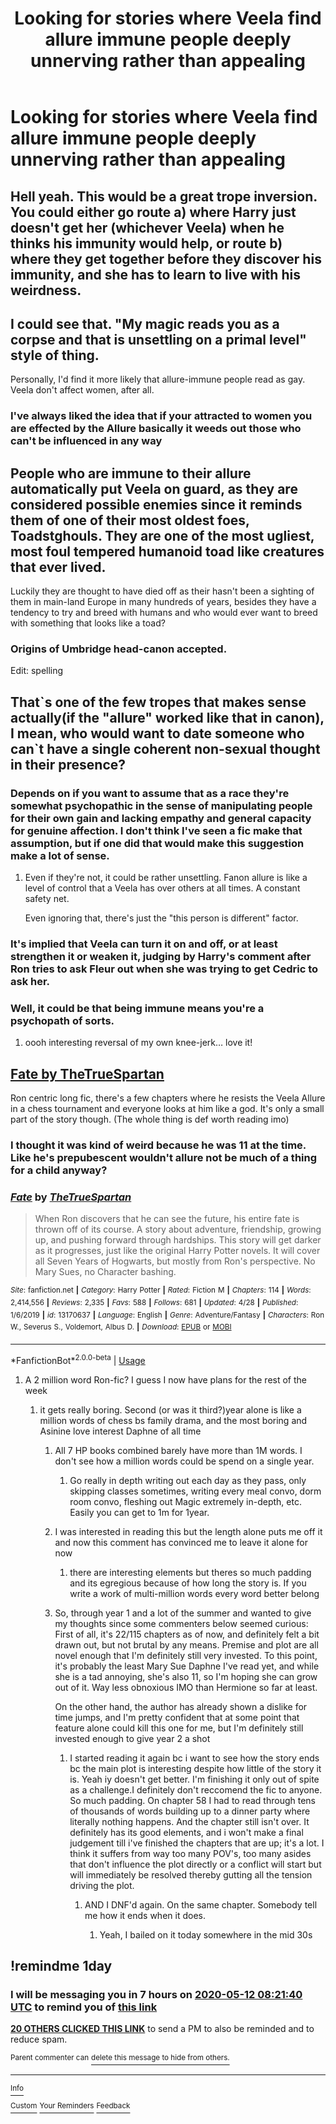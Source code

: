 #+TITLE: Looking for stories where Veela find allure immune people deeply unnerving rather than appealing

* Looking for stories where Veela find allure immune people deeply unnerving rather than appealing
:PROPERTIES:
:Author: Faeriniel
:Score: 249
:DateUnix: 1589175748.0
:DateShort: 2020-May-11
:FlairText: Request
:END:

** Hell yeah. This would be a great trope inversion. You could either go route a) where Harry just doesn't get her (whichever Veela) when he thinks his immunity would help, or route b) where they get together before they discover his immunity, and she has to learn to live with his weirdness.
:PROPERTIES:
:Author: MachaiArcanum
:Score: 86
:DateUnix: 1589194092.0
:DateShort: 2020-May-11
:END:


** I could see that. "My magic reads you as a corpse and that is unsettling on a primal level" style of thing.

Personally, I'd find it more likely that allure-immune people read as gay. Veela don't affect women, after all.
:PROPERTIES:
:Author: RookRider
:Score: 57
:DateUnix: 1589219198.0
:DateShort: 2020-May-11
:END:

*** I've always liked the idea that if your attracted to women you are effected by the Allure basically it weeds out those who can't be influenced in any way
:PROPERTIES:
:Author: KidCoheed
:Score: 26
:DateUnix: 1589220064.0
:DateShort: 2020-May-11
:END:


** People who are immune to their allure automatically put Veela on guard, as they are considered possible enemies since it reminds them of one of their most oldest foes, Toadstghouls. They are one of the most ugliest, most foul tempered humanoid toad like creatures that ever lived.

Luckily they are thought to have died off as their hasn't been a sighting of them in main-land Europe in many hundreds of years, besides they have a tendency to try and breed with humans and who would ever want to breed with something that looks like a toad?
:PROPERTIES:
:Author: DragonReader338
:Score: 21
:DateUnix: 1589221919.0
:DateShort: 2020-May-11
:END:

*** Origins of Umbridge head-canon accepted.

Edit: spelling
:PROPERTIES:
:Author: lurkerintheaether
:Score: 20
:DateUnix: 1589240203.0
:DateShort: 2020-May-12
:END:


** That`s one of the few tropes that makes sense actually(if the "allure" worked like that in canon), I mean, who would want to date someone who can`t have a single coherent non-sexual thought in their presence?
:PROPERTIES:
:Author: Kellar21
:Score: 60
:DateUnix: 1589200972.0
:DateShort: 2020-May-11
:END:

*** Depends on if you want to assume that as a race they're somewhat psychopathic in the sense of manipulating people for their own gain and lacking empathy and general capacity for genuine affection. I don't think I've seen a fic make that assumption, but if one did that would make this suggestion make a lot of sense.
:PROPERTIES:
:Author: Avigorus
:Score: 36
:DateUnix: 1589205287.0
:DateShort: 2020-May-11
:END:

**** Even if they're not, it could be rather unsettling. Fanon allure is like a level of control that a Veela has over others at all times. A constant safety net.

Even ignoring that, there's just the "this person is different" factor.
:PROPERTIES:
:Author: TheVoteMote
:Score: 8
:DateUnix: 1589230036.0
:DateShort: 2020-May-12
:END:


*** It's implied that Veela can turn it on and off, or at least strengthen it or weaken it, judging by Harry's comment after Ron tries to ask Fleur out when she was trying to get Cedric to ask her.
:PROPERTIES:
:Author: ForwardDiscussion
:Score: 20
:DateUnix: 1589205415.0
:DateShort: 2020-May-11
:END:


*** Well, it could be that being immune means you're a psychopath of sorts.
:PROPERTIES:
:Author: Lost_in_math
:Score: 7
:DateUnix: 1589230529.0
:DateShort: 2020-May-12
:END:

**** oooh interesting reversal of my own knee-jerk... love it!
:PROPERTIES:
:Author: Avigorus
:Score: 6
:DateUnix: 1589247257.0
:DateShort: 2020-May-12
:END:


** [[https://m.fanfiction.net/s/13170637/1/Fate][Fate by TheTrueSpartan]]

Ron centric long fic, there's a few chapters where he resists the Veela Allure in a chess tournament and everyone looks at him like a god. It's only a small part of the story though. (The whole thing is def worth reading imo)
:PROPERTIES:
:Author: Gandhi211
:Score: 32
:DateUnix: 1589198160.0
:DateShort: 2020-May-11
:END:

*** I thought it was kind of weird because he was 11 at the time. Like he's prepubescent wouldn't allure not be much of a thing for a child anyway?
:PROPERTIES:
:Author: Redhotlipstik
:Score: 22
:DateUnix: 1589213443.0
:DateShort: 2020-May-11
:END:


*** [[https://www.fanfiction.net/s/13170637/1/][*/Fate/*]] by [[https://www.fanfiction.net/u/11323222/TheTrueSpartan][/TheTrueSpartan/]]

#+begin_quote
  When Ron discovers that he can see the future, his entire fate is thrown off of its course. A story about adventure, friendship, growing up, and pushing forward through hardships. This story will get darker as it progresses, just like the original Harry Potter novels. It will cover all Seven Years of Hogwarts, but mostly from Ron's perspective. No Mary Sues, no Character bashing.
#+end_quote

^{/Site/:} ^{fanfiction.net} ^{*|*} ^{/Category/:} ^{Harry} ^{Potter} ^{*|*} ^{/Rated/:} ^{Fiction} ^{M} ^{*|*} ^{/Chapters/:} ^{114} ^{*|*} ^{/Words/:} ^{2,414,556} ^{*|*} ^{/Reviews/:} ^{2,335} ^{*|*} ^{/Favs/:} ^{588} ^{*|*} ^{/Follows/:} ^{681} ^{*|*} ^{/Updated/:} ^{4/28} ^{*|*} ^{/Published/:} ^{1/6/2019} ^{*|*} ^{/id/:} ^{13170637} ^{*|*} ^{/Language/:} ^{English} ^{*|*} ^{/Genre/:} ^{Adventure/Fantasy} ^{*|*} ^{/Characters/:} ^{Ron} ^{W.,} ^{Severus} ^{S.,} ^{Voldemort,} ^{Albus} ^{D.} ^{*|*} ^{/Download/:} ^{[[http://www.ff2ebook.com/old/ffn-bot/index.php?id=13170637&source=ff&filetype=epub][EPUB]]} ^{or} ^{[[http://www.ff2ebook.com/old/ffn-bot/index.php?id=13170637&source=ff&filetype=mobi][MOBI]]}

--------------

*FanfictionBot*^{2.0.0-beta} | [[https://github.com/tusing/reddit-ffn-bot/wiki/Usage][Usage]]
:PROPERTIES:
:Author: FanfictionBot
:Score: 13
:DateUnix: 1589198187.0
:DateShort: 2020-May-11
:END:

**** A 2 million word Ron-fic? I guess I now have plans for the rest of the week
:PROPERTIES:
:Author: kdbvols
:Score: 21
:DateUnix: 1589203922.0
:DateShort: 2020-May-11
:END:

***** it gets really boring. Second (or was it third?)year alone is like a million words of chess bs family drama, and the most boring and Asinine love interest Daphne of all time
:PROPERTIES:
:Author: Brilliant_Sea
:Score: 19
:DateUnix: 1589205819.0
:DateShort: 2020-May-11
:END:

****** All 7 HP books combined barely have more than 1M words. I don't see how a million words could be spend on a single year.
:PROPERTIES:
:Author: SirYabas
:Score: 12
:DateUnix: 1589223821.0
:DateShort: 2020-May-11
:END:

******* Go really in depth writing out each day as they pass, only skipping classes sometimes, writing every meal convo, dorm room convo, fleshing out Magic extremely in-depth, etc. Easily you can get to 1m for 1year.
:PROPERTIES:
:Author: AlreadyGoneAway
:Score: 7
:DateUnix: 1589244030.0
:DateShort: 2020-May-12
:END:


****** I was interested in reading this but the length alone puts me off it and now this comment has convinced me to leave it alone for now
:PROPERTIES:
:Author: tekkenjin
:Score: 10
:DateUnix: 1589215009.0
:DateShort: 2020-May-11
:END:

******* there are interesting elements but theres so much padding and its egregious because of how long the story is. If you write a work of multi-million words every word better belong
:PROPERTIES:
:Author: Brilliant_Sea
:Score: 1
:DateUnix: 1589217740.0
:DateShort: 2020-May-11
:END:


****** So, through year 1 and a lot of the summer and wanted to give my thoughts since some commenters below seemed curious: First of all, it's 22/115 chapters as of now, and definitely felt a bit drawn out, but not brutal by any means. Premise and plot are all novel enough that I'm definitely still very invested. To this point, it's probably the least Mary Sue Daphne I've read yet, and while she is a tad annoying, she's also 11, so I'm hoping she can grow out of it. Way less obnoxious IMO than Hermione so far at least.

On the other hand, the author has already shown a dislike for time jumps, and I'm pretty confident that at some point that feature alone could kill this one for me, but I'm definitely still invested enough to give year 2 a shot
:PROPERTIES:
:Author: kdbvols
:Score: 3
:DateUnix: 1589251645.0
:DateShort: 2020-May-12
:END:

******* I started reading it again bc i want to see how the story ends bc the main plot is interesting despite how little of the story it is. Yeah iy doesn't get better. I'm finishing it only out of spite as a challenge.I definitely don't reccomend the fic to anyone. So much padding. On chapter 58 I had to read through tens of thousands of words building up to a dinner party where literally nothing happens. And the chapter still isn't over. It definitely has its good elements, and i won't make a final judgement till i've finished the chapters that are up; it's a lot. I think it suffers from way too many POV's, too many asides that don't influence the plot directly or a conflict will start but will immediately be resolved thereby gutting all the tension driving the plot.
:PROPERTIES:
:Author: Brilliant_Sea
:Score: 1
:DateUnix: 1589255236.0
:DateShort: 2020-May-12
:END:

******** AND I DNF'd again. On the same chapter. Somebody tell me how it ends when it does.
:PROPERTIES:
:Author: Brilliant_Sea
:Score: 1
:DateUnix: 1589256566.0
:DateShort: 2020-May-12
:END:

********* Yeah, I bailed on it today somewhere in the mid 30s
:PROPERTIES:
:Author: kdbvols
:Score: 1
:DateUnix: 1589324869.0
:DateShort: 2020-May-13
:END:


** !remindme 1day
:PROPERTIES:
:Author: Armada99
:Score: 3
:DateUnix: 1589185300.0
:DateShort: 2020-May-11
:END:

*** I will be messaging you in 7 hours on [[http://www.wolframalpha.com/input/?i=2020-05-12%2008:21:40%20UTC%20To%20Local%20Time][*2020-05-12 08:21:40 UTC*]] to remind you of [[https://np.reddit.com/r/HPfanfiction/comments/ghhq3h/looking_for_stories_where_veela_find_allure/fq94jqu/?context=3][*this link*]]

[[https://np.reddit.com/message/compose/?to=RemindMeBot&subject=Reminder&message=%5Bhttps%3A%2F%2Fwww.reddit.com%2Fr%2FHPfanfiction%2Fcomments%2Fghhq3h%2Flooking_for_stories_where_veela_find_allure%2Ffq94jqu%2F%5D%0A%0ARemindMe%21%202020-05-12%2008%3A21%3A40%20UTC][*20 OTHERS CLICKED THIS LINK*]] to send a PM to also be reminded and to reduce spam.

^{Parent commenter can} [[https://np.reddit.com/message/compose/?to=RemindMeBot&subject=Delete%20Comment&message=Delete%21%20ghhq3h][^{delete this message to hide from others.}]]

--------------

[[https://np.reddit.com/r/RemindMeBot/comments/e1bko7/remindmebot_info_v21/][^{Info}]]

[[https://np.reddit.com/message/compose/?to=RemindMeBot&subject=Reminder&message=%5BLink%20or%20message%20inside%20square%20brackets%5D%0A%0ARemindMe%21%20Time%20period%20here][^{Custom}]]
[[https://np.reddit.com/message/compose/?to=RemindMeBot&subject=List%20Of%20Reminders&message=MyReminders%21][^{Your Reminders}]]
[[https://np.reddit.com/message/compose/?to=Watchful1&subject=RemindMeBot%20Feedback][^{Feedback}]]
:PROPERTIES:
:Author: RemindMeBot
:Score: 2
:DateUnix: 1589185328.0
:DateShort: 2020-May-11
:END:

